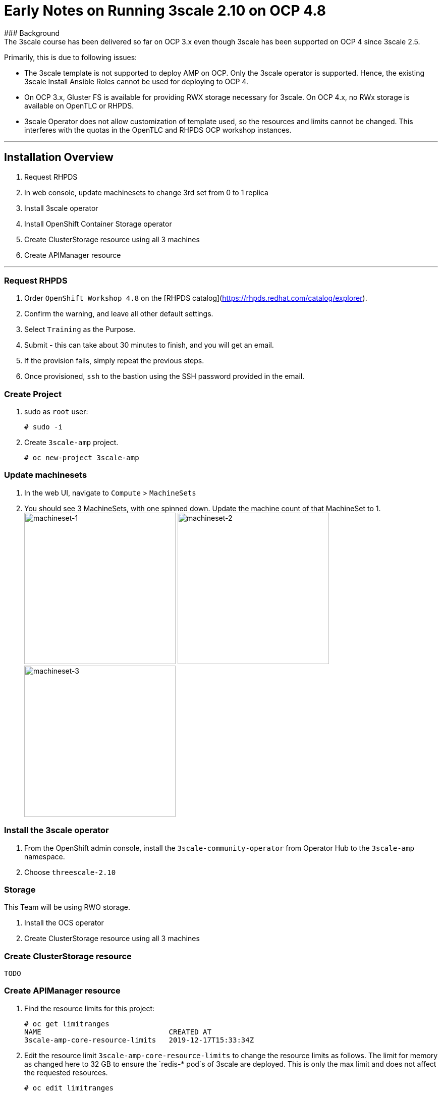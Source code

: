 # Early Notes on Running 3scale 2.10 on OCP 4.8
### Background
The 3scale course has been delivered so far on OCP 3.x even though 3scale has been supported on OCP 4 since 3scale 2.5.

Primarily, this is due to following issues:

- The 3scale template is not supported to deploy AMP on OCP. Only the 3scale operator is supported. Hence, the existing 3scale Install Ansible Roles cannot be used for deploying to OCP 4.
- On OCP 3.x, Gluster FS is available for providing RWX storage necessary for 3scale. On OCP 4.x, no RWx storage is available on OpenTLC or RHPDS.
- 3scale Operator does not allow customization of template used, so the resources and limits cannot be changed. This interferes with the quotas in the OpenTLC and RHPDS OCP workshop instances.

'''
## Installation Overview
1. Request RHPDS
2. In web console, update machinesets to change 3rd set from 0 to 1 replica
3. Install 3scale operator
4. Install OpenShift Container Storage operator
5. Create ClusterStorage resource using all 3 machines
6. Create APIManager resource

'''

### Request RHPDS
1. Order `OpenShift Workshop 4.8` on the [RHPDS catalog](https://rhpds.redhat.com/catalog/explorer).
2. Confirm the warning, and leave all other default settings.
3. Select `Training` as the Purpose.
4. Submit - this can take about 30 minutes to finish, and you will get an email. 
5. If the provision fails, simply repeat the previous steps.
6. Once provisioned, `ssh` to the bastion using the SSH password provided in the email.

### Create Project
1. sudo as `root` user:

    # sudo -i

8. Create `3scale-amp` project.
    
    # oc new-project 3scale-amp
    
### Update machinesets
1. In the web UI, navigate to `Compute` > `MachineSets`
2. You should see 3 MachineSets, with one spinned down. Update the machine count of that MachineSet to 1.
 image:images/ms-1.png[machineset-1, height=300]
 image:images/ms-2.png[machineset-2, height=300]
 image:images/ms-3.png[machineset-3, height=300]
    
### Install the 3scale operator
1. From the OpenShift admin console, install the `3scale-community-operator` from Operator Hub to the `3scale-amp` namespace.
2. Choose `threescale-2.10`

### Storage
This Team will be using RWO storage.

1. Install the OCS operator
2. Create ClusterStorage resource using all 3 machines

### Create ClusterStorage resource
`TODO`
    
### Create APIManager resource
1. Find the resource limits for this project:

    # oc get limitranges
    NAME                              CREATED AT
    3scale-amp-core-resource-limits   2019-12-17T15:33:34Z
    
10. Edit the resource limit `3scale-amp-core-resource-limits` to change the resource limits as follows. The limit for memory as changed here to 32 GB to ensure the `redis-* pod`s of 3scale are deployed. This is only the max limit and does not affect the requested resources.
    
    # oc edit limitranges
    
    [...]
    spec:
      limits:
      - default:
          cpu: 500m
          memory: 1536Mi
        defaultRequest:
          cpu: 50m
          memory: 256Mi
        max:
          cpu: "2"
          memory: 32Gi
        type: Container
      - max:
          cpu: "2"
          memory: 32Gi
        type: Pod

14. Create the `smtp.yml` configmap to configure SMTP access:

    # vim smtp.yml
    
    kind: ConfigMap
    apiVersion: v1
    metadata:
      name: smtp
      labels:
        app: 3scale-api-management
        threescale_component: system
        threescale_component_element: smtp
    data:
      address: 'smtp.gmail.com'
      authentication: 'login'
      domain: 'redhat.com'
      openssl.verify.mode: 'false'
      password: '<< your password>>'
      port: '587'
      username: '<< your userid>>'

15. Add the configmap to `3scale-amp` namespace:

    # oc create -f smtp.yml

19. Wait for 10 mins for all the 3scale pods to be ready.
20. Login to the Master URL and the `3scale-admin` tenant.
21. Verify that you can open the Developer Portal and the Content is loaded correctly.

## Next Steps
`TODO:` In the next section, we will explore creating the tenants using operator.

## Ansible
`TODO:` Use an ansible role to deploy `3scale-operator` and manage installation of AMP and tenants.

8500
